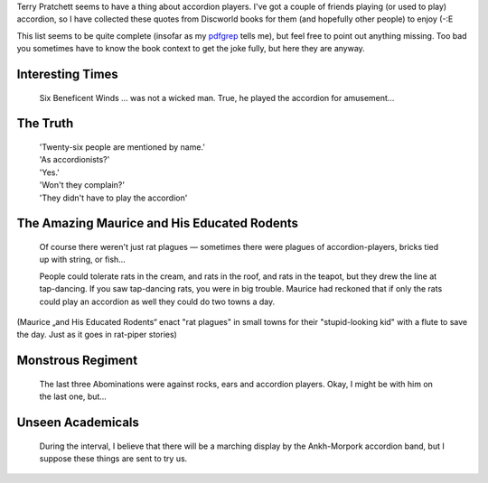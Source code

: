 Terry Pratchett seems to have a thing about accordion players. I've got a
couple of friends playing (or used to play) accordion, so I have collected
these quotes from Discworld books for them (and hopefully other people) to
enjoy (-:E

This list seems to be quite complete (insofar as my pdfgrep_ tells me), but
feel free to point out anything missing. Too bad you sometimes have to know the
book context to get the joke fully, but here they are anyway.

.. _pdfgrep: http://pdfgrep.sourceforge.net/


Interesting Times
-----------------

    Six Beneficent Winds … was not a wicked man. True, he played the
    accordion for amusement…


The Truth
---------

    | 'Twenty-six people are mentioned by name.'
    | 'As accordionists?'
    | 'Yes.'
    | 'Won't they complain?'
    | 'They didn't have to play the accordion'


The Amazing Maurice and His Educated Rodents
--------------------------------------------

   Of course there weren't just rat plagues — sometimes there were
   plagues of accordion-players, bricks tied up with string, or fish…


   People could tolerate rats in the cream, and rats in the roof, and
   rats in the teapot, but they drew the line at tap-dancing. If you
   saw tap-dancing rats, you were in big trouble. Maurice had reckoned
   that if only the rats could play an accordion as well they could do
   two towns a day.


(Maurice „and His Educated Rodents“ enact "rat plagues" in small towns
for their "stupid-looking kid" with a flute to save the day. Just as it
goes in rat-piper stories)

Monstrous Regiment
------------------

   The last three Abominations were against rocks, ears and accordion
   players. Okay, I might be with him on the last one, but…


Unseen Academicals
------------------

   During the interval, I believe that there will be a marching display
   by the Ankh-Morpork accordion band, but I suppose these things are
   sent to try us.
